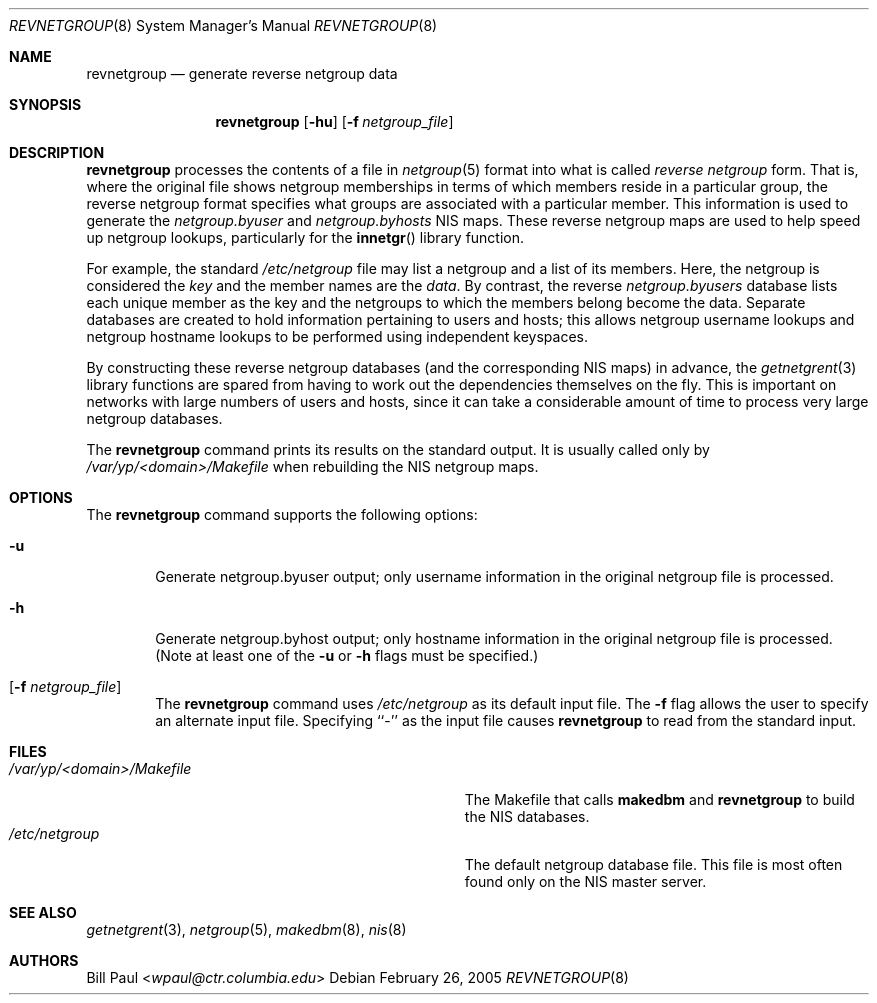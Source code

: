 .\"	$NetBSD: revnetgroup.8,v 1.13 2014/03/18 18:20:48 riastradh Exp $
.\"
.\" Copyright (c) 1995
.\"	Bill Paul <wpaul@ctr.columbia.edu>.  All rights reserved.
.\"
.\" Redistribution and use in source and binary forms, with or without
.\" modification, are permitted provided that the following conditions
.\" are met:
.\" 1. Redistributions of source code must retain the above copyright
.\"    notice, this list of conditions and the following disclaimer.
.\" 2. Redistributions in binary form must reproduce the above copyright
.\"    notice, this list of conditions and the following disclaimer in the
.\"    documentation and/or other materials provided with the distribution.
.\" 3. All advertising materials mentioning features or use of this software
.\"    must display the following acknowledgement:
.\"	This product includes software developed by Bill Paul.
.\" 4. Neither the name of the University nor the names of its contributors
.\"    may be used to endorse or promote products derived from this software
.\"    without specific prior written permission.
.\"
.\" THIS SOFTWARE IS PROVIDED BY Bill Paul AND CONTRIBUTORS ``AS IS'' AND
.\" ANY EXPRESS OR IMPLIED WARRANTIES, INCLUDING, BUT NOT LIMITED TO, THE
.\" IMPLIED WARRANTIES OF MERCHANTABILITY AND FITNESS FOR A PARTICULAR PURPOSE
.\" ARE DISCLAIMED.  IN NO EVENT SHALL Bill Paul OR CONTRIBUTORS BE LIABLE
.\" FOR ANY DIRECT, INDIRECT, INCIDENTAL, SPECIAL, EXEMPLARY, OR CONSEQUENTIAL
.\" DAMAGES (INCLUDING, BUT NOT LIMITED TO, PROCUREMENT OF SUBSTITUTE GOODS
.\" OR SERVICES; LOSS OF USE, DATA, OR PROFITS; OR BUSINESS INTERRUPTION)
.\" HOWEVER CAUSED AND ON ANY THEORY OF LIABILITY, WHETHER IN CONTRACT, STRICT
.\" LIABILITY, OR TORT (INCLUDING NEGLIGENCE OR OTHERWISE) ARISING IN ANY WAY
.\" OUT OF THE USE OF THIS SOFTWARE, EVEN IF ADVISED OF THE POSSIBILITY OF
.\" SUCH DAMAGE.
.\"
.Dd February 26, 2005
.Dt REVNETGROUP 8
.Os
.Sh NAME
.Nm revnetgroup
.Nd generate reverse netgroup data
.Sh SYNOPSIS
.Nm
.Op Fl hu
.Op Fl f Ar netgroup_file
.Sh DESCRIPTION
.Nm
processes the contents of a file in
.Xr netgroup 5
format into what is called
.Pa reverse netgroup
form. That is, where the original file shows
netgroup memberships in terms of which members reside in a particular
group, the reverse netgroup format specifies what groups are associated
with a particular member. This information is used to generate the
.Pa netgroup.byuser
and
.Pa netgroup.byhosts
.Tn NIS
maps. These reverse netgroup maps are used to help speed up
netgroup lookups, particularly for the
.Fn innetgr
library function.
.Pp
For example, the standard
.Pa /etc/netgroup
file may list a netgroup and a list of its members. Here, the
netgroup is considered the
.Pa key
and the member names are the
.Pa data .
By contrast, the reverse
.Pa netgroup.byusers
database lists each unique
member as the key and the netgroups to which the members belong become
the data. Separate databases are created to hold information pertaining
to users and hosts; this allows netgroup username lookups
and netgroup hostname lookups to be performed using independent keyspaces.
.Pp
By constructing these reverse netgroup databases (and the corresponding
.Tn NIS
maps) in advance, the
.Xr getnetgrent 3
library functions are spared from having to work out the dependencies
themselves on the fly. This is important on networks with large numbers
of users and hosts, since it can take a considerable amount of time
to process very large netgroup databases.
.Pp
The
.Nm
command prints its results on the standard output. It is usually called
only by
.Pa /var/yp/<domain>/Makefile
when rebuilding the
.Tn NIS
netgroup maps.
.Sh OPTIONS
The
.Nm
command supports the following options:
.Bl -tag -width flag
.It Fl u
Generate netgroup.byuser output; only username information in the
original netgroup file is processed.
.It Fl h
Generate netgroup.byhost output; only hostname information in the
original netgroup file is processed. (Note at least one of the
.Fl u
or
.Fl h
flags must be specified.)
.It Op Fl f Ar netgroup_file
The
.Nm
command uses
.Pa /etc/netgroup
as its default input file. The
.Fl f
flag allows the user to specify an alternate input file. Specifying ``-''
as the input file causes
.Nm
to read from the standard input.
.El
.Sh FILES
.Bl -tag -width Pa -compact
.It Pa /var/yp/<domain>/Makefile
The Makefile that calls
.Nm makedbm
and
.Nm revnetgroup
to build the
.Tn NIS
databases.
.It Pa /etc/netgroup
The default netgroup database file. This file is most often found
only on the
.Tn NIS
master server.
.El
.Sh SEE ALSO
.Xr getnetgrent 3 ,
.Xr netgroup 5 ,
.Xr makedbm 8 ,
.Xr nis 8
.Sh AUTHORS
.An Bill Paul Aq Mt wpaul@ctr.columbia.edu

